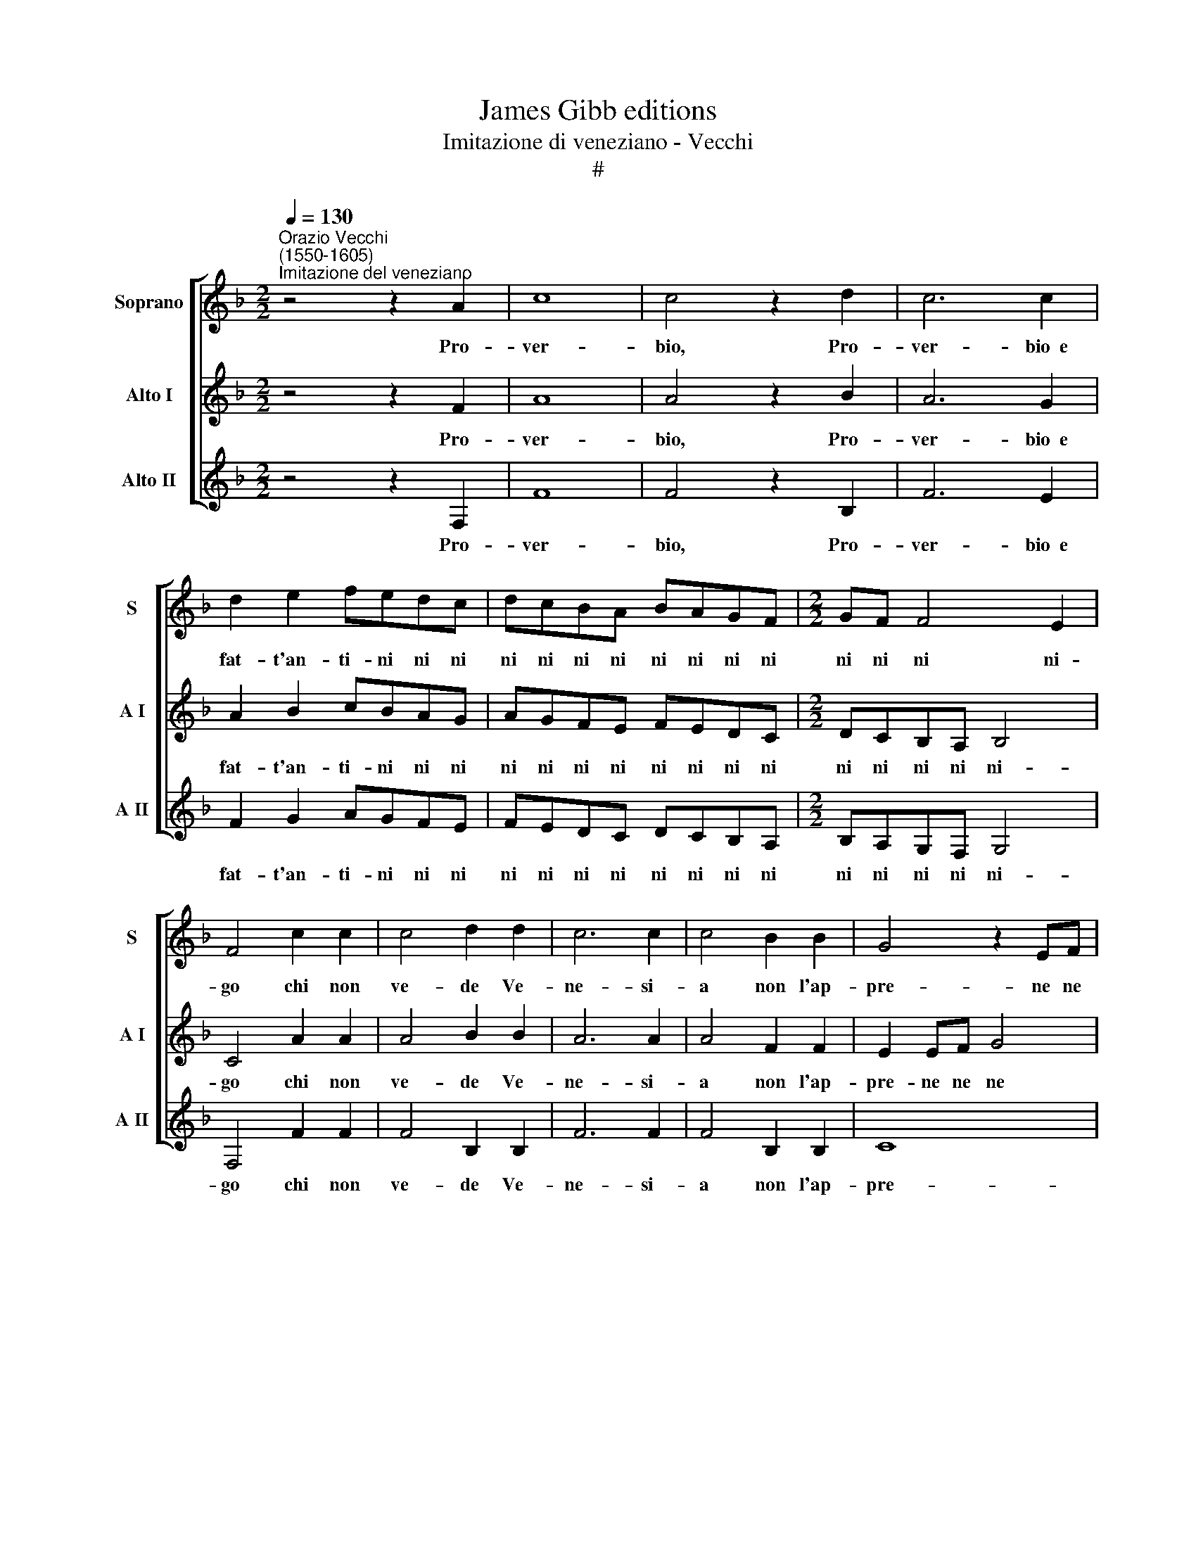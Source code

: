 X:1
T:James Gibb editions
T:Imitazione di veneziano - Vecchi
T:#
%%score [ 1 2 3 ]
L:1/8
Q:1/4=130
M:2/2
K:F
V:1 treble nm="Soprano" snm="S"
V:2 treble nm="Alto I" snm="A I"
V:3 treble nm="Alto II" snm="A II"
V:1
"^Orazio Vecchi\n(1550-1605)""^Imitazione del veneziano" z4 z2 A2 | c8 | c4 z2 d2 | c6 c2 | %4
w: Pro-|ver-|bio, Pro-|ver- bio~~e|
 d2 e2 fedc | dcBA BAGF |[M:2/2] GF F4 E2 | F4 c2 c2 | c4 d2 d2 | c6 c2 | c4 B2 B2 | G4 z2 EF | %12
w: fat- t'an- ti- ni ni ni|ni ni ni ni ni ni ni ni|ni ni ni ni-|go chi non|ve- de Ve-|ne- si-|a non l'ap-|pre- ne ne|
 G4 z2 EF | G2 F4 E2 | F8 | z8 | z8 | z8 | z8 | c2 c4 c2 | c2 c2 d4 | B8 | B2 A2 G4 | c2 A4 A2 | %24
w: ne ne ne|ne ne si-|a|||||Sa- ra fra|vù~~e fra mi|spas'|e pia- ser|che tal Za-|
 G2 G2 A4 | z2 c2 dd B2 | cc c2 dd e2 | f4 z4 | z4 B4- | B2 AB G2 G2 | A4 B4- | B2 AB G2 G2 | %32
w: mai non fù|Di- se- u de|no o di- se- u de-|si?|O|* be- ne- de- to|si O|* be- ne- de- to|
 F4 z4 | z2 F2 G2 F2 | d2 d2 c4 ||[M:3/4] A2 B2 c2 | d4 d2 | c6- | c4 A2 | c6- | c4 A2 | %41
w: si|Che so- lo|per un si|Cre- ao xe'!|mon- do|lar\-|* go|lon\-|* go|
 c>B cA Bc |[M:3/4] B>A BG AB | A>G AF GA | G>F GF GA | B>c dc BA | G3 F G2 | A2 G2 G2 || %48
w: to- no no no no no|no no no no no no|no no no no no no|no no no no no no|no no no no no no|no no no|no no no|
[M:2/2] A4 A4 | z2 c4 c2 | c2 c4 d2 | %51
w: non- do|Dun- que|con sto bel|
[Q:1/4=128] e2[Q:1/4=125] z[Q:1/4=123] c[Q:1/4=122] B[Q:1/4=120]A[Q:1/4=117] G2- | %52
w: si la fi- ni- re\-|
[Q:1/4=114] G2[Q:1/4=111] G2[Q:1/4=110] !fermata!A4 |] %53
w: * mo qui.|
V:2
 z4 z2 F2 | A8 | A4 z2 B2 | A6 G2 | A2 B2 cBAG | AGFE FEDC |[M:2/2] DCB,A, B,4 | C4 A2 A2 | %8
w: Pro-|ver-|bio, Pro-|ver- bio~~e|fat- t'an- ti- ni ni ni|ni ni ni ni ni ni ni ni|ni ni ni ni ni-|go chi non|
 A4 B2 B2 | A6 A2 | A4 F2 F2 | E2 EF G4 | z2 EF G4 | z2 EF G2 G2 | A8 | c2 cc B2 G2 | A2 B2 c2 A2 | %17
w: ve- de Ve-|ne- si-|a non l'ap-|pre- ne ne ne|ne ne ne|ne ne ne si-|a|Do- ne se vù vo-|lè ve- gnir con|
 B2 c2 A2 B2 | c4 z4 | A2 A4 A2 | A2 A2 B4 | G8 | G2 F2 E4 | G2 F4 F2 | D2 E2 F4 | z2 A2 GG G2 | %26
w: mi e mi con|vù|Sa- ra fra|vù~~e fra mi|spas'|e pia- ser|che tal Za-|mai non fù|Di- se- u de|
 FF F2 BB B2 | A4 z4 | z4 G4- | G2 FF E2 E2 | F4 G4- | G2 FF !courtesy!=E2 E2 | F2 F2 G4 | %33
w: no o di- se- u de-|si?|O|* be- ne- de- to|si O|* be- ne- de- to|si Che so-|
 F2 B4 A2 | G4 z4 ||[M:3/4] F2 G2 A2 | B4 B2 | A6- | A4 F2 | A6- | A4 F2 | A>G AF GA | %42
w: lo per un|si|Cre- ao xe'!|mon- do|lar\-|* go|lon\-|* go|to- no no no no no|
[M:3/4] G>F G_E FG | F>E FD EF | E>D ED EF | G>A BA GF | E3 D E2 | F2 D2 E2 ||[M:2/2] F4 F4 | %49
w: no no no no no no|no no no no no no|no no no no no no|no no no no no no|no no no|no no no|non- do|
 z2 A4 A2 | c2 B4 B2 | c2 z A GF D2- | D2 E2 !fermata!F4 |] %53
w: Dun- que|con sto bel|si la fi- ni- re\-|* mo qui.|
V:3
 z4 z2 F,2 | F8 | F4 z2 B,2 | F6 E2 | F2 G2 AGFE | FEDC DCB,A, |[M:2/2] B,A,G,F, G,4 | F,4 F2 F2 | %8
w: Pro-|ver-|bio, Pro-|ver- bio~~e|fat- t'an- ti- ni ni ni|ni ni ni ni ni ni ni ni|ni ni ni ni ni-|go chi non|
 F4 B,2 B,2 | F6 F2 | F4 B,2 B,2 | C8 | C8 | C6 C2 | F,8 | C2 CC D2 E2 | F2 D2 E2 F2 | %17
w: ve- de Ve-|ne- si-|a non l'ap-|pre-|ne|ne si-|a|Do- ne se vù vo-|lè ve- gnir con|
 G2 E2 F2 D2 | C4 z4 | F2 F4 F2 | F2 F2 B,4 | E8 | E2 F2 C4 | C2 D4 A,2 | B,2 C2 F,4 | %25
w: mi e mi con|vù|Sa- ra fra|vù~~e fra mi|spas'|e pia- ser|che tal Za-|mai non fù|
 z2 F2 BB B2 | AA A2 GG G2 | F4 z4 | z4 _E4- | E2 FB, C2 C2 | F,4 _E4- | E2 FB, C2 C2 | F,4 z2 C2 | %33
w: Di- se- u de|no o di- se- u de-|si?|O|* be- ne- de- to|si O|* be- ne- de- to|si Che|
 D4 C2 F2- | F2 F2 E4 ||[M:3/4] D2 G2 F2 | B,4 B,2 | F6- | F4 F,2 | F6- | F4 F,2 | F6 | %42
w: so- lo per|* un si|Cre- ao xe'!|mon- do|lar\-|* go|lon\-|* go,|lar-|
[M:3/4] _E6 | D6 | C6 | B,3 A, B,2 | C3 B, C2 | A,2 B,2 C2 ||[M:2/2] F,4 F,4 | z2 F4 F2 | %50
w: go|lon-|go|to- no no|no no no|no no no|non- do|Dun- que|
 A2 G4 G2 | C2 z F, G,A, B,2- | B,2 C2 !fermata!F,4 |] %53
w: con sto bel|si la fi- ni- re\-|* mo qui.|

